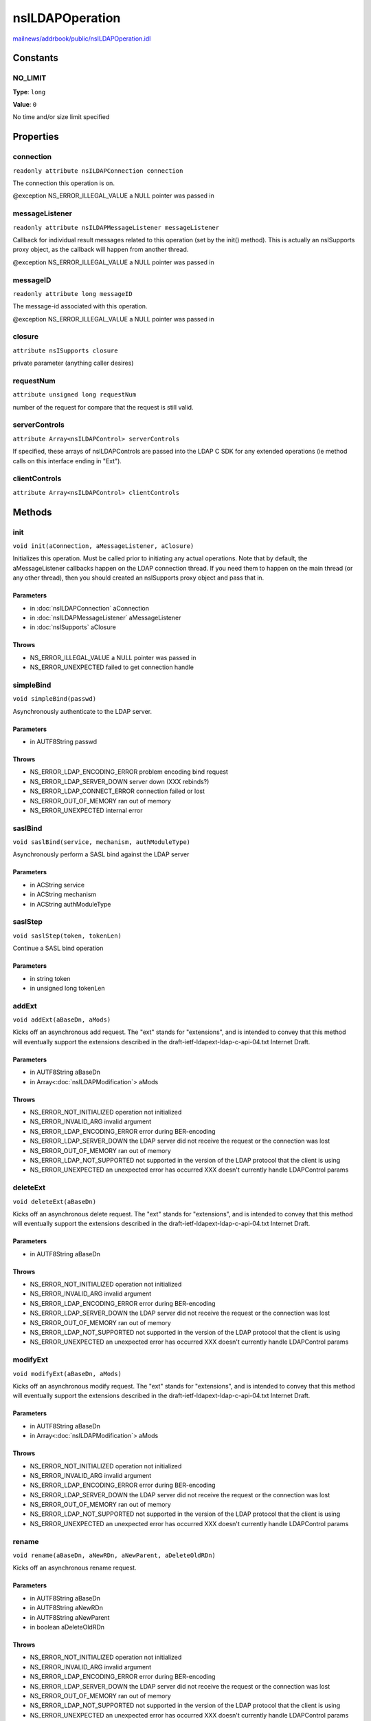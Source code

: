 ================
nsILDAPOperation
================

`mailnews/addrbook/public/nsILDAPOperation.idl <https://hg.mozilla.org/comm-central/file/tip/mailnews/addrbook/public/nsILDAPOperation.idl>`_


Constants
=========

NO_LIMIT
--------

**Type**: ``long``

**Value**: ``0``

No time and/or size limit specified

Properties
==========

connection
----------

``readonly attribute nsILDAPConnection connection``

The connection this operation is on.

@exception NS_ERROR_ILLEGAL_VALUE        a NULL pointer was passed in

messageListener
---------------

``readonly attribute nsILDAPMessageListener messageListener``

Callback for individual result messages related to this operation (set
by the init() method).  This is actually an nsISupports proxy object,
as the callback will happen from another thread.

@exception NS_ERROR_ILLEGAL_VALUE        a NULL pointer was passed in

messageID
---------

``readonly attribute long messageID``

The message-id associated with this operation.

@exception NS_ERROR_ILLEGAL_VALUE        a NULL pointer was passed in

closure
-------

``attribute nsISupports closure``

private parameter (anything caller desires)

requestNum
----------

``attribute unsigned long requestNum``

number of the request for compare that the request is still valid.

serverControls
--------------

``attribute Array<nsILDAPControl> serverControls``

If specified, these arrays of nsILDAPControls are passed into the LDAP
C SDK for any extended operations (ie method calls on this interface
ending in "Ext").

clientControls
--------------

``attribute Array<nsILDAPControl> clientControls``

Methods
=======

init
----

``void init(aConnection, aMessageListener, aClosure)``

Initializes this operation.  Must be called prior to initiating
any actual operations.  Note that by default, the aMessageListener
callbacks happen on the LDAP connection thread.  If you need them
to happen on the main thread (or any other thread), then you should
created an nsISupports proxy object and pass that in.

Parameters
^^^^^^^^^^

* in :doc:`nsILDAPConnection` aConnection
* in :doc:`nsILDAPMessageListener` aMessageListener
* in :doc:`nsISupports` aClosure

Throws
^^^^^^

* NS_ERROR_ILLEGAL_VALUE        a NULL pointer was passed in
* NS_ERROR_UNEXPECTED           failed to get connection handle

simpleBind
----------

``void simpleBind(passwd)``

Asynchronously authenticate to the LDAP server.

Parameters
^^^^^^^^^^

* in AUTF8String passwd

Throws
^^^^^^

* NS_ERROR_LDAP_ENCODING_ERROR  problem encoding bind request
* NS_ERROR_LDAP_SERVER_DOWN     server down (XXX rebinds?)
* NS_ERROR_LDAP_CONNECT_ERROR   connection failed or lost
* NS_ERROR_OUT_OF_MEMORY        ran out of memory
* NS_ERROR_UNEXPECTED           internal error

saslBind
--------

``void saslBind(service, mechanism, authModuleType)``

Asynchronously perform a SASL bind against the LDAP server

Parameters
^^^^^^^^^^

* in ACString service
* in ACString mechanism
* in ACString authModuleType

saslStep
--------

``void saslStep(token, tokenLen)``

Continue a SASL bind operation

Parameters
^^^^^^^^^^

* in string token
* in unsigned long tokenLen

addExt
------

``void addExt(aBaseDn, aMods)``

Kicks off an asynchronous add request.  The "ext" stands for
"extensions", and is intended to convey that this method will
eventually support the extensions described in the
draft-ietf-ldapext-ldap-c-api-04.txt Internet Draft.

Parameters
^^^^^^^^^^

* in AUTF8String aBaseDn
* in Array<:doc:`nsILDAPModification`> aMods

Throws
^^^^^^

* NS_ERROR_NOT_INITIALIZED      operation not initialized
* NS_ERROR_INVALID_ARG          invalid argument
* NS_ERROR_LDAP_ENCODING_ERROR  error during BER-encoding
* NS_ERROR_LDAP_SERVER_DOWN     the LDAP server did not
  receive the request or the
  connection was lost
* NS_ERROR_OUT_OF_MEMORY        ran out of memory
* NS_ERROR_LDAP_NOT_SUPPORTED   not supported in the version
  of the LDAP protocol that the
  client is using
* NS_ERROR_UNEXPECTED           an unexpected error has
  occurred
  XXX doesn't currently handle LDAPControl params

deleteExt
---------

``void deleteExt(aBaseDn)``

Kicks off an asynchronous delete request.  The "ext" stands for
"extensions", and is intended to convey that this method will
eventually support the extensions described in the
draft-ietf-ldapext-ldap-c-api-04.txt Internet Draft.

Parameters
^^^^^^^^^^

* in AUTF8String aBaseDn

Throws
^^^^^^

* NS_ERROR_NOT_INITIALIZED      operation not initialized
* NS_ERROR_INVALID_ARG          invalid argument
* NS_ERROR_LDAP_ENCODING_ERROR  error during BER-encoding
* NS_ERROR_LDAP_SERVER_DOWN     the LDAP server did not
  receive the request or the
  connection was lost
* NS_ERROR_OUT_OF_MEMORY        ran out of memory
* NS_ERROR_LDAP_NOT_SUPPORTED   not supported in the version
  of the LDAP protocol that the
  client is using
* NS_ERROR_UNEXPECTED           an unexpected error has
  occurred
  XXX doesn't currently handle LDAPControl params

modifyExt
---------

``void modifyExt(aBaseDn, aMods)``

Kicks off an asynchronous modify request.  The "ext" stands for
"extensions", and is intended to convey that this method will
eventually support the extensions described in the
draft-ietf-ldapext-ldap-c-api-04.txt Internet Draft.

Parameters
^^^^^^^^^^

* in AUTF8String aBaseDn
* in Array<:doc:`nsILDAPModification`> aMods

Throws
^^^^^^

* NS_ERROR_NOT_INITIALIZED      operation not initialized
* NS_ERROR_INVALID_ARG          invalid argument
* NS_ERROR_LDAP_ENCODING_ERROR  error during BER-encoding
* NS_ERROR_LDAP_SERVER_DOWN     the LDAP server did not
  receive the request or the
  connection was lost
* NS_ERROR_OUT_OF_MEMORY        ran out of memory
* NS_ERROR_LDAP_NOT_SUPPORTED   not supported in the version
  of the LDAP protocol that the
  client is using
* NS_ERROR_UNEXPECTED           an unexpected error has
  occurred
  XXX doesn't currently handle LDAPControl params

rename
------

``void rename(aBaseDn, aNewRDn, aNewParent, aDeleteOldRDn)``

Kicks off an asynchronous rename request.

Parameters
^^^^^^^^^^

* in AUTF8String aBaseDn
* in AUTF8String aNewRDn
* in AUTF8String aNewParent
* in boolean aDeleteOldRDn

Throws
^^^^^^

* NS_ERROR_NOT_INITIALIZED      operation not initialized
* NS_ERROR_INVALID_ARG          invalid argument
* NS_ERROR_LDAP_ENCODING_ERROR  error during BER-encoding
* NS_ERROR_LDAP_SERVER_DOWN     the LDAP server did not
  receive the request or the
  connection was lost
* NS_ERROR_OUT_OF_MEMORY        ran out of memory
* NS_ERROR_LDAP_NOT_SUPPORTED   not supported in the version
  of the LDAP protocol that the
  client is using
* NS_ERROR_UNEXPECTED           an unexpected error has
  occurred
  XXX doesn't currently handle LDAPControl params

searchExt
---------

``void searchExt(aBaseDn, aScope, aFilter, aAttributes, aTimeOut, aSizeLimit)``

Kicks off an asynchronous search request.  The "ext" stands for
"extensions", and is intended to convey that this method will
eventually support the extensions described in the
draft-ietf-ldapext-ldap-c-api-04.txt Internet Draft.

Parameters
^^^^^^^^^^

* in AUTF8String aBaseDn
* in int32_t aScope
* in AUTF8String aFilter
* in ACString aAttributes
* in PRIntervalTime aTimeOut
* in int32_t aSizeLimit

Throws
^^^^^^

* NS_ERROR_NOT_INITIALIZED      operation not initialized
* NS_ERROR_LDAP_ENCODING_ERROR  error during BER-encoding
* NS_ERROR_LDAP_SERVER_DOWN     the LDAP server did not
  receive the request or the
  connection was lost
* NS_ERROR_OUT_OF_MEMORY        ran out of memory
* NS_ERROR_INVALID_ARG          invalid argument
* NS_ERROR_LDAP_NOT_SUPPORTED   not supported in the version
  of the LDAP protocol that the
  client is using
* NS_ERROR_LDAP_FILTER_ERROR
* NS_ERROR_UNEXPECTED

abandonExt
----------

``void abandonExt()``

Cancels an async operation that is in progress.
XXX controls not supported yet

Throws
^^^^^^

* NS_ERROR_NOT_IMPLEMENTED      server or client controls
  were set on this object
* NS_ERROR_NOT_INITIALIZED      operation not initialized
* NS_ERROR_LDAP_ENCODING_ERROR  error during BER-encoding
* NS_ERROR_LDAP_SERVER_DOWN     the LDAP server did not
  receive the request or the
  connection was lost
* NS_ERROR_OUT_OF_MEMORY        out of memory
* NS_ERROR_INVALID_ARG          invalid argument
* NS_ERROR_UNEXPECTED           internal error
